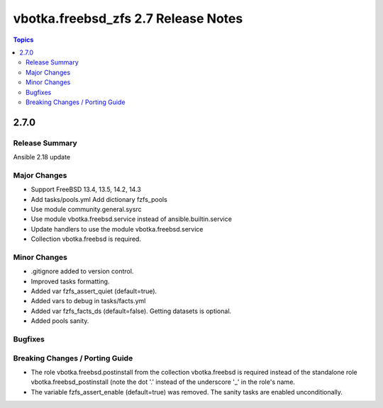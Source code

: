 ====================================
vbotka.freebsd_zfs 2.7 Release Notes
====================================

.. contents:: Topics


2.7.0
=====

Release Summary
---------------
Ansible 2.18 update

Major Changes
-------------
* Support FreeBSD 13.4, 13.5, 14.2, 14.3
* Add tasks/pools.yml Add dictionary fzfs_pools
* Use module community.general.sysrc
* Use module vbotka.freebsd.service instead of ansible.builtin.service
* Update handlers to use the module vbotka.freebsd.service
* Collection vbotka.freebsd is required.

Minor Changes
-------------
* .gitignore added to version control.
* Improved tasks formatting.
* Added var fzfs_assert_quiet (default=true).
* Added vars to debug in tasks/facts.yml
* Added var fzfs_facts_ds (default=false). Getting datasets is optional.
* Added pools sanity.

Bugfixes
--------

Breaking Changes / Porting Guide
--------------------------------

* The role vbotka.freebsd.postinstall from the collection vbotka.freebsd is required instead of the
  standalone role vbotka.freebsd_postinstall (note the dot '.' instead of the underscore '_' in the
  role's name.

* The variable fzfs_assert_enable (default=true) was removed. The sanity tasks are enabled
  unconditionally.
